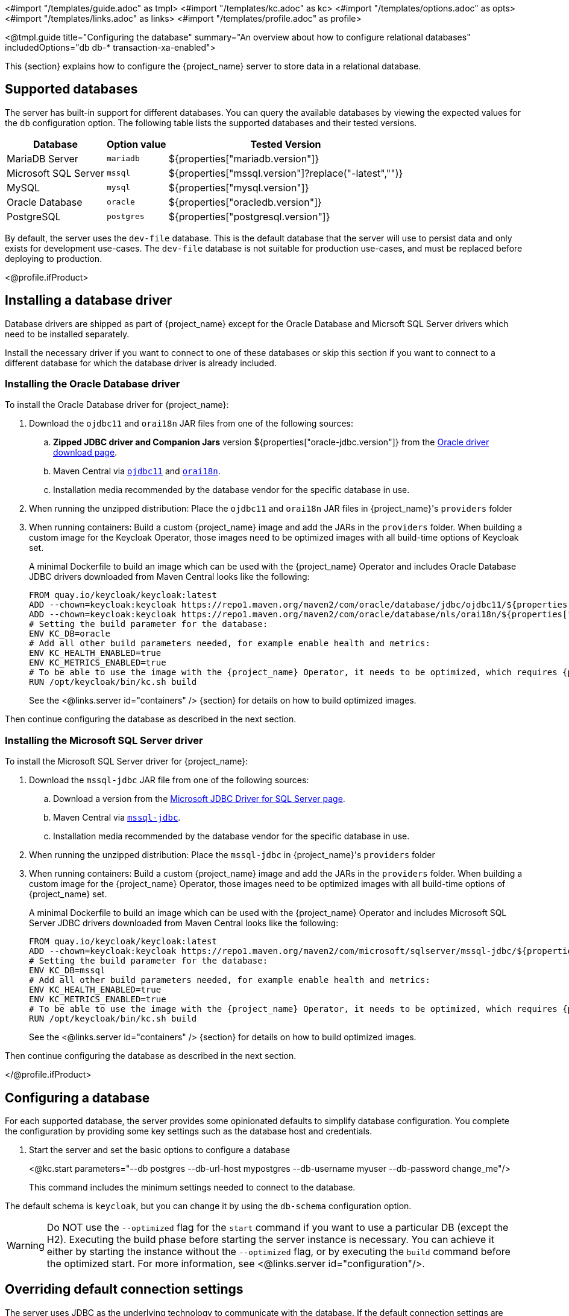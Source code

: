 <#import "/templates/guide.adoc" as tmpl>
<#import "/templates/kc.adoc" as kc>
<#import "/templates/options.adoc" as opts>
<#import "/templates/links.adoc" as links>
<#import "/templates/profile.adoc" as profile>

<@tmpl.guide
    title="Configuring the database"
    summary="An overview about how to configure relational databases"
    includedOptions="db db-* transaction-xa-enabled">

This {section} explains how to configure the {project_name} server to store data in a relational database.

== Supported databases

The server has built-in support for different databases. You can query the available databases by viewing the expected values for the `db` configuration option. The following table lists the supported databases and their tested versions.

[%autowidth]
|===
|Database | Option value | Tested Version

|MariaDB Server | `mariadb` | ${properties["mariadb.version"]}
|Microsoft SQL Server | `mssql` | ${properties["mssql.version"]?replace("-latest","")}
|MySQL | `mysql` | ${properties["mysql.version"]}
|Oracle Database | `oracle` | ${properties["oracledb.version"]}
|PostgreSQL | `postgres` | ${properties["postgresql.version"]}
|===

By default, the server uses the `dev-file` database. This is the default database that the server will use to persist data and
only exists for development use-cases. The `dev-file` database is not suitable for production use-cases, and must be replaced before deploying to production.

<@profile.ifProduct>

== Installing a database driver

Database drivers are shipped as part of {project_name} except for the Oracle Database and Micrsoft SQL Server drivers which need to be installed separately.

Install the necessary driver if you want to connect to one of these databases or skip this section if you want to connect to a different database for which the database driver is already included.

=== Installing the Oracle Database driver

To install the Oracle Database driver for {project_name}:

. Download the `ojdbc11` and `orai18n` JAR files from one of the following sources:

.. *Zipped JDBC driver and Companion Jars* version ${properties["oracle-jdbc.version"]} from the https://www.oracle.com/database/technologies/appdev/jdbc-downloads.html[Oracle driver download page].

.. Maven Central via `link:++https://repo1.maven.org/maven2/com/oracle/database/jdbc/ojdbc11/${properties["oracle-jdbc.version"]}/ojdbc11-${properties["oracle-jdbc.version"]}.jar++[ojdbc11]` and `link:++https://repo1.maven.org/maven2/com/oracle/database/nls/orai18n/${properties["oracle-jdbc.version"]}/orai18n-${properties["oracle-jdbc.version"]}.jar++[orai18n]`.

.. Installation media recommended by the database vendor for the specific database in use.

. When running the unzipped distribution: Place the `ojdbc11` and `orai18n` JAR files in {project_name}'s `providers` folder

. When running containers: Build a custom {project_name} image and add the JARs in the `providers` folder. When building a custom image for the Keycloak Operator, those images need to be optimized images with all build-time options of Keycloak set.
+
A minimal Dockerfile to build an image which can be used with the {project_name} Operator and includes Oracle Database JDBC drivers downloaded from Maven Central looks like the following:
+
[source,dockerfile]
----
FROM quay.io/keycloak/keycloak:latest
ADD --chown=keycloak:keycloak https://repo1.maven.org/maven2/com/oracle/database/jdbc/ojdbc11/${properties["oracle-jdbc.version"]}/ojdbc11-${properties["oracle-jdbc.version"]}.jar /opt/keycloak/providers/ojdbc11.jar
ADD --chown=keycloak:keycloak https://repo1.maven.org/maven2/com/oracle/database/nls/orai18n/${properties["oracle-jdbc.version"]}/orai18n-${properties["oracle-jdbc.version"]}.jar /opt/keycloak/providers/orai18n.jar
# Setting the build parameter for the database:
ENV KC_DB=oracle
# Add all other build parameters needed, for example enable health and metrics:
ENV KC_HEALTH_ENABLED=true
ENV KC_METRICS_ENABLED=true
# To be able to use the image with the {project_name} Operator, it needs to be optimized, which requires {project_name}'s build step:
RUN /opt/keycloak/bin/kc.sh build
----
+
See the <@links.server id="containers" /> {section} for details on how to build optimized images.

Then continue configuring the database as described in the next section.

=== Installing the Microsoft SQL Server driver

To install the Microsoft SQL Server driver for {project_name}:

. Download the `mssql-jdbc` JAR file from one of the following sources:

.. Download a version from the https://learn.microsoft.com/en-us/sql/connect/jdbc/download-microsoft-jdbc-driver-for-sql-server[Microsoft JDBC Driver for SQL Server page].

.. Maven Central via `link:++https://repo1.maven.org/maven2/com/microsoft/sqlserver/mssql-jdbc/${properties["mssql-jdbc.version"]}/mssql-jdbc-${properties["mssql-jdbc.version"]}.jar++[mssql-jdbc]`.

.. Installation media recommended by the database vendor for the specific database in use.

. When running the unzipped distribution: Place the `mssql-jdbc` in {project_name}'s `providers` folder

. When running containers: Build a custom {project_name} image and add the JARs in the `providers` folder. When building a custom image for the {project_name} Operator, those images need to be optimized images with all build-time options of {project_name} set.
+
A minimal Dockerfile to build an image which can be used with the {project_name} Operator and includes Microsoft SQL Server JDBC drivers downloaded from Maven Central looks like the following:
+
[source,dockerfile]
----
FROM quay.io/keycloak/keycloak:latest
ADD --chown=keycloak:keycloak https://repo1.maven.org/maven2/com/microsoft/sqlserver/mssql-jdbc/${properties["mssql-jdbc.version"]}/mssql-jdbc-${properties["mssql-jdbc.version"]}.jar /opt/keycloak/providers/mssql-jdbc.jar
# Setting the build parameter for the database:
ENV KC_DB=mssql
# Add all other build parameters needed, for example enable health and metrics:
ENV KC_HEALTH_ENABLED=true
ENV KC_METRICS_ENABLED=true
# To be able to use the image with the {project_name} Operator, it needs to be optimized, which requires {project_name}'s build step:
RUN /opt/keycloak/bin/kc.sh build
----
+
See the <@links.server id="containers" /> {section} for details on how to build optimized images.

Then continue configuring the database as described in the next section.

</@profile.ifProduct>

== Configuring a database

For each supported database, the server provides some opinionated defaults to simplify database configuration. You complete the configuration by providing some key settings such as the database host and credentials.

. Start the server and set the basic options to configure a database
+
<@kc.start parameters="--db postgres --db-url-host mypostgres --db-username myuser --db-password change_me"/>
+

This command includes the minimum settings needed to connect to the database.

The default schema is `keycloak`, but you can change it by using the `db-schema` configuration option.

[WARNING]
Do NOT use the `--optimized` flag for the `start` command if you want to use a particular DB (except the H2).
Executing the build phase before starting the server instance is necessary.
You can achieve it either by starting the instance without the `--optimized` flag,
or by executing the `build` command before the optimized start.
For more information, see <@links.server id="configuration"/>.

== Overriding default connection settings

The server uses JDBC as the underlying technology to communicate with the database. If the default connection settings are insufficient, you can specify a JDBC URL using the `db-url` configuration option.

The following is a sample command for a PostgreSQL database.

<@kc.start parameters="--db postgres --db-url jdbc:postgresql://mypostgres/mydatabase"/>

Be aware that you need to escape characters when invoking commands containing special shell characters such as `;` using the CLI, so you might want to set it in the configuration file instead.

== Overriding the default JDBC driver

The server uses a default JDBC driver accordingly to the database you chose.

To set a different driver you can set the `db-driver` with the fully qualified class name of the JDBC driver:

<@kc.start parameters="--db postgres --db-driver=my.Driver"/>

Regardless of the driver you set, the default driver is always available at runtime.

Only set this property if you really need to. For instance, when leveraging the capabilities from a JDBC Driver Wrapper for
a specific cloud database service.

== Configuring Unicode support for the database

Unicode support for all fields depends on whether the database allows VARCHAR and CHAR fields to use the Unicode character set.

* If these fields can be set, Unicode is likely to work, usually at the expense of field length.
* If the database only supports Unicode in the NVARCHAR and NCHAR fields, Unicode support for all text fields is unlikely to work because the server schema uses VARCHAR and CHAR fields extensively.

The database schema provides support for Unicode strings only for the following special fields:

* *Realms*: display name, HTML display name, localization texts (keys and values)

* *Federation* Providers: display name

* *Users*: username, given name, last name, attribute names and values

* *Groups*: name, attribute names and values

* *Roles*: name

* Descriptions of objects

Otherwise, characters are limited to those contained in database encoding, which is often 8-bit. However, for some database systems, you can enable UTF-8 encoding of Unicode characters and use the full Unicode character set in all text fields. For a given database, this choice might result in a shorter maximum string length than the maximum string length supported by 8-bit encodings.

=== Configuring Unicode support for an Oracle database

Unicode characters are supported in an Oracle database if the database was created with Unicode support in the VARCHAR and CHAR fields. For example, you configured AL32UTF8 as the database character set. In this case, the JDBC driver requires no special settings.

If the database was not created with Unicode support, you need to configure the JDBC driver to support Unicode characters in the special fields. You configure two properties. Note that you can configure these properties as system properties or as connection properties.

. Set `oracle.jdbc.defaultNChar` to `true`.

. Optionally, set `oracle.jdbc.convertNcharLiterals` to `true`.
+
[NOTE]
====
For details on these properties and any performance implications, see the Oracle JDBC driver configuration documentation.
====

=== Unicode support for a Microsoft SQL Server database

Unicode characters are supported only for the special fields for a Microsoft SQL Server database. The database requires no special settings.

The `sendStringParametersAsUnicode` property of JDBC driver should be set to `false` to significantly improve performance. Without this parameter,
the Microsoft SQL Server might be unable to use indexes.

=== Configuring Unicode support for a MySQL database

Unicode characters are supported in a MySQL database if the database was created with Unicode support in the VARCHAR and CHAR fields when using the CREATE DATABASE command.

Note that the utf8mb4 character set is not supported due to different storage requirements for the utf8 character set. See MySQL documentation for details. In that situation, the length restriction on non-special fields does not apply because columns are created to accommodate the number of characters, not bytes.  If the database default character set does not allow Unicode storage, only the special fields allow storing Unicode values.

. Start MySQL Server.
. Under JDBC driver settings, locate the *JDBC connection settings*.
. Add this connection property: `characterEncoding=UTF-8`

=== Configuring Unicode support for a PostgreSQL database

Unicode is supported for a PostgreSQL database when the database character set is UTF8. Unicode characters can be used in any field with no reduction of field length for non-special fields. The JDBC driver requires no special settings. The character set is determined when the PostgreSQL database is created.

. Check the default character set for a PostgreSQL cluster by entering the following SQL command.
+
[source]
----
show server_encoding;
----

. If the default character set is not UTF 8, create the database with the UTF8 as the default character set using a command such as:

+
[source]
----
create database keycloak with encoding 'UTF8';
----

== Configuring MySQL server

Beginning with MySQL 8.0.30, MySQL supports generated invisible primary keys for any InnoDB table that is created without an explicit primary key (more information https://dev.mysql.com/doc/refman/8.0/en/create-table-gipks.html[here]).
If this feature is enabled, the database schema initialization and also migrations will fail with the error message `Multiple primary key defined (1068)`.
You then need to disable it by setting the parameter `sql_generate_invisible_primary_key` to `OFF` in your MySQL server configuration before installing or upgrading Keycloak.

== Changing database locking timeout in a cluster configuration

Because cluster nodes can boot concurrently, they take extra time for database actions. For example, a booting server instance may perform some database migration, importing, or first time initializations. A database lock prevents start actions from conflicting with each other when cluster nodes boot up concurrently.

The maximum timeout for this lock is 900 seconds. If a node waits on this lock for more than the timeout, the boot fails. The need to change the default value is unlikely, but you can change it by entering this command:

<@kc.start parameters="--spi-dblock-jpa-lock-wait-timeout 900"/>

== Using Database Vendors without XA transaction support
{project_name} uses XA transactions and the appropriate database drivers by default. Certain vendors, such as Azure SQL and MariaDB Galera, do not support or rely on the XA transaction mechanism. To use Keycloak without XA transaction support using the appropriate JDBC driver, enter the following command:

<@kc.build parameters="--db=<vendor> --transaction-xa-enabled=false"/>

{project_name} automatically chooses the appropriate JDBC driver for your vendor.

== Setting JPA provider configuration option for migrationStrategy

To setup the JPA migrationStrategy (manual/update/validate) you should setup JPA provider as follows:

.Setting the `migration-strategy` for the `quarkus` provider of the `connections-jpa` SPI
<@kc.start parameters="--spi-connections-jpa-quarkus-migration-strategy=manual"/>

If you want to get a SQL file for DB initialization, too, you have to add this additional SPI initializeEmpty (true/false):

.Setting the `initialize-empty` for the `quarkus` provider of the `connections-jpa` SPI
<@kc.start parameters="--spi-connections-jpa-quarkus-initialize-empty=false"/>

In the same way the migrationExport to point to a specific file and location:

.Setting the `migration-export` for the `quarkus` provider of the `connections-jpa` SPI
<@kc.start parameters="--spi-connections-jpa-quarkus-migration-export=<path>/<file.sql>"/>

</@tmpl.guide>
